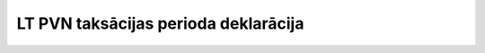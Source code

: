 .. 1047 =========================================LT PVN taksācijas perioda deklarācija========================================= 
 